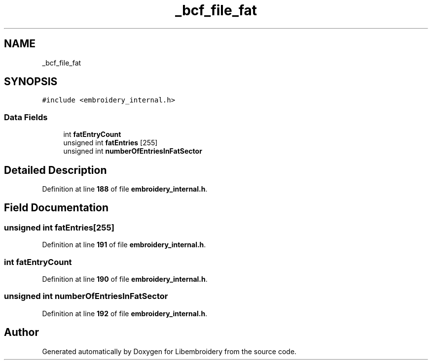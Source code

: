 .TH "_bcf_file_fat" 3 "Sun Mar 19 2023" "Version 1.0.0-alpha" "Libembroidery" \" -*- nroff -*-
.ad l
.nh
.SH NAME
_bcf_file_fat
.SH SYNOPSIS
.br
.PP
.PP
\fC#include <embroidery_internal\&.h>\fP
.SS "Data Fields"

.in +1c
.ti -1c
.RI "int \fBfatEntryCount\fP"
.br
.ti -1c
.RI "unsigned int \fBfatEntries\fP [255]"
.br
.ti -1c
.RI "unsigned int \fBnumberOfEntriesInFatSector\fP"
.br
.in -1c
.SH "Detailed Description"
.PP 
Definition at line \fB188\fP of file \fBembroidery_internal\&.h\fP\&.
.SH "Field Documentation"
.PP 
.SS "unsigned int fatEntries[255]"

.PP
Definition at line \fB191\fP of file \fBembroidery_internal\&.h\fP\&.
.SS "int fatEntryCount"

.PP
Definition at line \fB190\fP of file \fBembroidery_internal\&.h\fP\&.
.SS "unsigned int numberOfEntriesInFatSector"

.PP
Definition at line \fB192\fP of file \fBembroidery_internal\&.h\fP\&.

.SH "Author"
.PP 
Generated automatically by Doxygen for Libembroidery from the source code\&.
